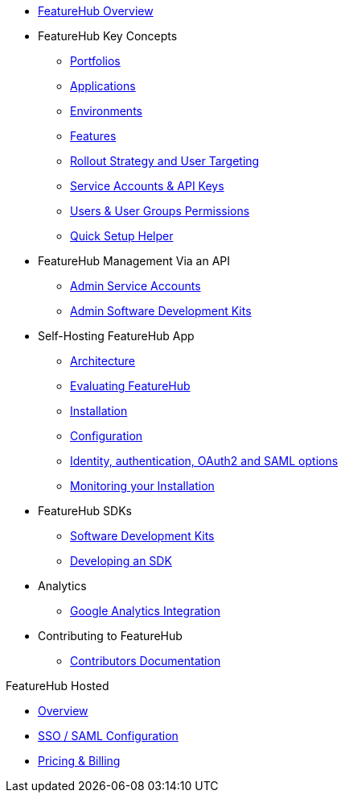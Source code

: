 * xref:index.adoc[FeatureHub Overview]
* FeatureHub Key Concepts
** xref:portfolios.adoc[Portfolios]
** xref:applications.adoc[Applications]
** xref:environments.adoc[Environments]
** xref:features.adoc[Features]
** xref:strategies.adoc[Rollout Strategy and User Targeting]
** xref:service-accounts.adoc[Service Accounts & API Keys]
** xref:users.adoc[Users & User Groups Permissions]
** xref:app_setup_helper.adoc[Quick Setup Helper]

* FeatureHub Management Via an API
** xref:admin-service-accounts.adoc[Admin Service Accounts]
** xref:admin-development-kit.adoc[Admin Software Development Kits]

* Self-Hosting FeatureHub App
** xref:architecture.adoc[Architecture]
** xref:evaluation.adoc[Evaluating FeatureHub]
** xref:installation.adoc[Installation]
** xref:configuration.adoc[Configuration]
** xref:identity.adoc[Identity, authentication, OAuth2 and SAML options]
** xref:metrics.adoc[Monitoring your Installation]

* FeatureHub SDKs
** xref:sdks.adoc[Software Development Kits]
** xref:sdks-development.adoc[Developing an SDK]

* Analytics
** xref:analytics.adoc[Google Analytics Integration]

* Contributing to FeatureHub
** xref:developers.adoc[Contributors Documentation]

.FeatureHub Hosted

* xref:hosted:index.adoc[Overview]

* xref:hosted:saml.adoc[SSO / SAML Configuration]

* xref:hosted:pricing.adoc[Pricing & Billing]
